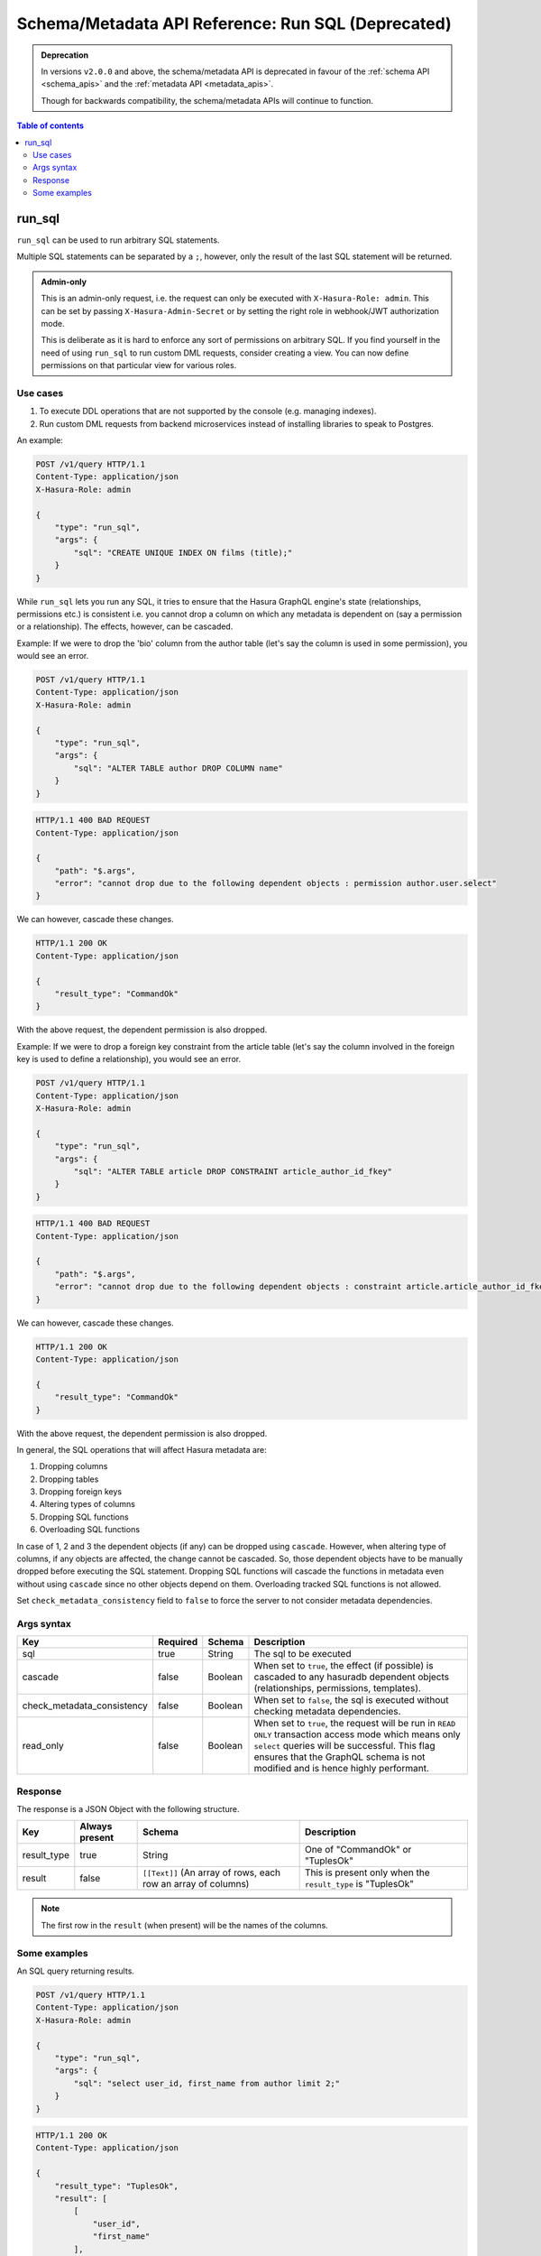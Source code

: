 .. meta::
   :description: Execute SQL with the Hasura schema/metadata API
   :keywords: hasura, docs, schema/metadata API, API reference, run_sql

.. _schema_metadata_api_run_sql:

Schema/Metadata API Reference: Run SQL (Deprecated)
===================================================

.. admonition:: Deprecation

  In versions ``v2.0.0`` and above, the schema/metadata API is deprecated in favour of the :ref:`schema API <schema_apis>` and the
  :ref:`metadata API <metadata_apis>`.

  Though for backwards compatibility, the schema/metadata APIs will continue to function.

.. contents:: Table of contents
  :backlinks: none
  :depth: 2
  :local:

.. _schema_metadata_run_sql:

run_sql
-------

``run_sql`` can be used to run arbitrary SQL statements.

Multiple SQL statements can be separated by a ``;``, however, only the result of the last SQL statement will be
returned.

.. admonition:: Admin-only

  This is an admin-only request, i.e. the request can only be executed with ``X-Hasura-Role: admin``. This can be set by passing
  ``X-Hasura-Admin-Secret`` or by setting the right role in webhook/JWT
  authorization mode.

  This is deliberate as it is hard to enforce any sort of permissions on arbitrary SQL. If
  you find yourself in the need of using ``run_sql`` to run custom DML requests,
  consider creating a view. You can now define permissions on that particular view
  for various roles.

Use cases
^^^^^^^^^

1. To execute DDL operations that are not supported by the console (e.g. managing indexes).
2. Run custom DML requests from backend microservices instead of installing libraries to speak to Postgres.

An example:

.. code-block:: http

   POST /v1/query HTTP/1.1
   Content-Type: application/json
   X-Hasura-Role: admin

   {
       "type": "run_sql",
       "args": {
           "sql": "CREATE UNIQUE INDEX ON films (title);"
       }
   }

While ``run_sql`` lets you run any SQL, it tries to ensure that the Hasura GraphQL engine's
state (relationships, permissions etc.) is consistent i.e. you
cannot drop a column on which any metadata is dependent on (say a permission or
a relationship). The effects, however, can be cascaded.

Example: If we were to drop the 'bio' column from the author table (let's say
the column is used in some permission), you would see an error.

.. code-block:: http

   POST /v1/query HTTP/1.1
   Content-Type: application/json
   X-Hasura-Role: admin

   {
       "type": "run_sql",
       "args": {
           "sql": "ALTER TABLE author DROP COLUMN name"
       }
   }

.. code-block:: http

   HTTP/1.1 400 BAD REQUEST
   Content-Type: application/json

   {
       "path": "$.args",
       "error": "cannot drop due to the following dependent objects : permission author.user.select"
   }

We can however, cascade these changes.

.. code-block:: http
   :emphasize-lines: 9

   POST /v1/query HTTP/1.1
   Content-Type: application/json
   X-Hasura-Role: admin

   {
       "type": "run_sql",
       "args": {
           "sql": "ALTER TABLE author DROP COLUMN bio",
           "cascade" : true
       }
   }

.. code-block:: http

   HTTP/1.1 200 OK
   Content-Type: application/json

   {
       "result_type": "CommandOk"
   }

With the above request, the dependent permission is also dropped.

Example: If we were to drop a foreign key constraint from the article table
(let's say the column involved in the foreign key is used to define a relationship),
you would see an error.

.. code-block:: http

   POST /v1/query HTTP/1.1
   Content-Type: application/json
   X-Hasura-Role: admin

   {
       "type": "run_sql",
       "args": {
           "sql": "ALTER TABLE article DROP CONSTRAINT article_author_id_fkey"
       }
   }

.. code-block:: http

   HTTP/1.1 400 BAD REQUEST
   Content-Type: application/json

   {
       "path": "$.args",
       "error": "cannot drop due to the following dependent objects : constraint article.article_author_id_fkey"
   }

We can however, cascade these changes.

.. code-block:: http
   :emphasize-lines: 9

   POST /v1/query HTTP/1.1
   Content-Type: application/json
   X-Hasura-Role: admin

   {
       "type": "run_sql",
       "args": {
           "sql": "ALTER TABLE article DROP CONSTRAINT article_author_id_fkey",
           "cascade" : true
       }
   }

.. code-block:: http

   HTTP/1.1 200 OK
   Content-Type: application/json

   {
       "result_type": "CommandOk"
   }

With the above request, the dependent permission is also dropped.

In general, the SQL operations that will affect Hasura metadata are:

1. Dropping columns
2. Dropping tables
3. Dropping foreign keys
4. Altering types of columns
5. Dropping SQL functions
6. Overloading SQL functions

In case of 1, 2 and 3 the dependent objects (if any) can be dropped using ``cascade``.
However, when altering type of columns, if any objects are affected, the change
cannot be cascaded. So, those dependent objects have to be manually dropped before
executing the SQL statement. Dropping SQL functions will cascade the functions in
metadata even without using ``cascade`` since no other objects depend on them.
Overloading tracked SQL functions is not allowed.

Set ``check_metadata_consistency`` field to ``false`` to force the server to not consider metadata dependencies.

.. _schema_metadata_run_sql_syntax:

Args syntax
^^^^^^^^^^^

.. list-table::
   :header-rows: 1

   * - Key
     - Required
     - Schema
     - Description
   * - sql
     - true
     - String
     - The sql to be executed
   * - cascade
     - false
     - Boolean
     - When set to ``true``, the effect (if possible) is cascaded to any hasuradb dependent objects (relationships, permissions, templates).
   * - check_metadata_consistency
     - false
     - Boolean
     - When set to ``false``, the sql is executed without checking metadata dependencies.
   * - read_only
     - false
     - Boolean
     - When set to ``true``, the request will be run in ``READ ONLY`` transaction access mode which means only ``select`` queries will be successful. This flag ensures that the GraphQL schema is not modified and is hence highly performant.

Response
^^^^^^^^

The response is a JSON Object with the following structure.

.. list-table::
   :header-rows: 1

   * - Key
     - Always present
     - Schema
     - Description
   * - result_type
     - true
     - String
     - One of "CommandOk" or "TuplesOk"
   * - result
     - false
     - ``[[Text]]`` (An array of rows, each row an array of columns)
     - This is present only when the ``result_type`` is "TuplesOk"

.. note::
   The first row in the ``result`` (when present) will be the names of the columns.

Some examples
^^^^^^^^^^^^^

An SQL query returning results.

.. code-block:: http

   POST /v1/query HTTP/1.1
   Content-Type: application/json
   X-Hasura-Role: admin

   {
       "type": "run_sql",
       "args": {
           "sql": "select user_id, first_name from author limit 2;"
       }
   }

.. code-block:: http

   HTTP/1.1 200 OK
   Content-Type: application/json

   {
       "result_type": "TuplesOk",
       "result": [
           [
               "user_id",
               "first_name"
           ],
           [
               "1",
               "andre"
           ],
           [
               "2",
               "angela"
           ]
       ]
   }


An SQL query to create a table:

.. code-block:: http

   POST /v1/query HTTP/1.1
   Content-Type: application/json
   X-Hasura-Role: admin

   {
     "type":"run_sql",
     "args": {
       "sql": "create table item ( id serial,  name text,  category text,  primary key (id))",
       "check_metadata_consistency": false
     }
   }

.. code-block:: http

   HTTP/1.1 200 OK
   Content-Type: application/json

   {
     "result_type": "CommandOk",
     "result": null
   }
